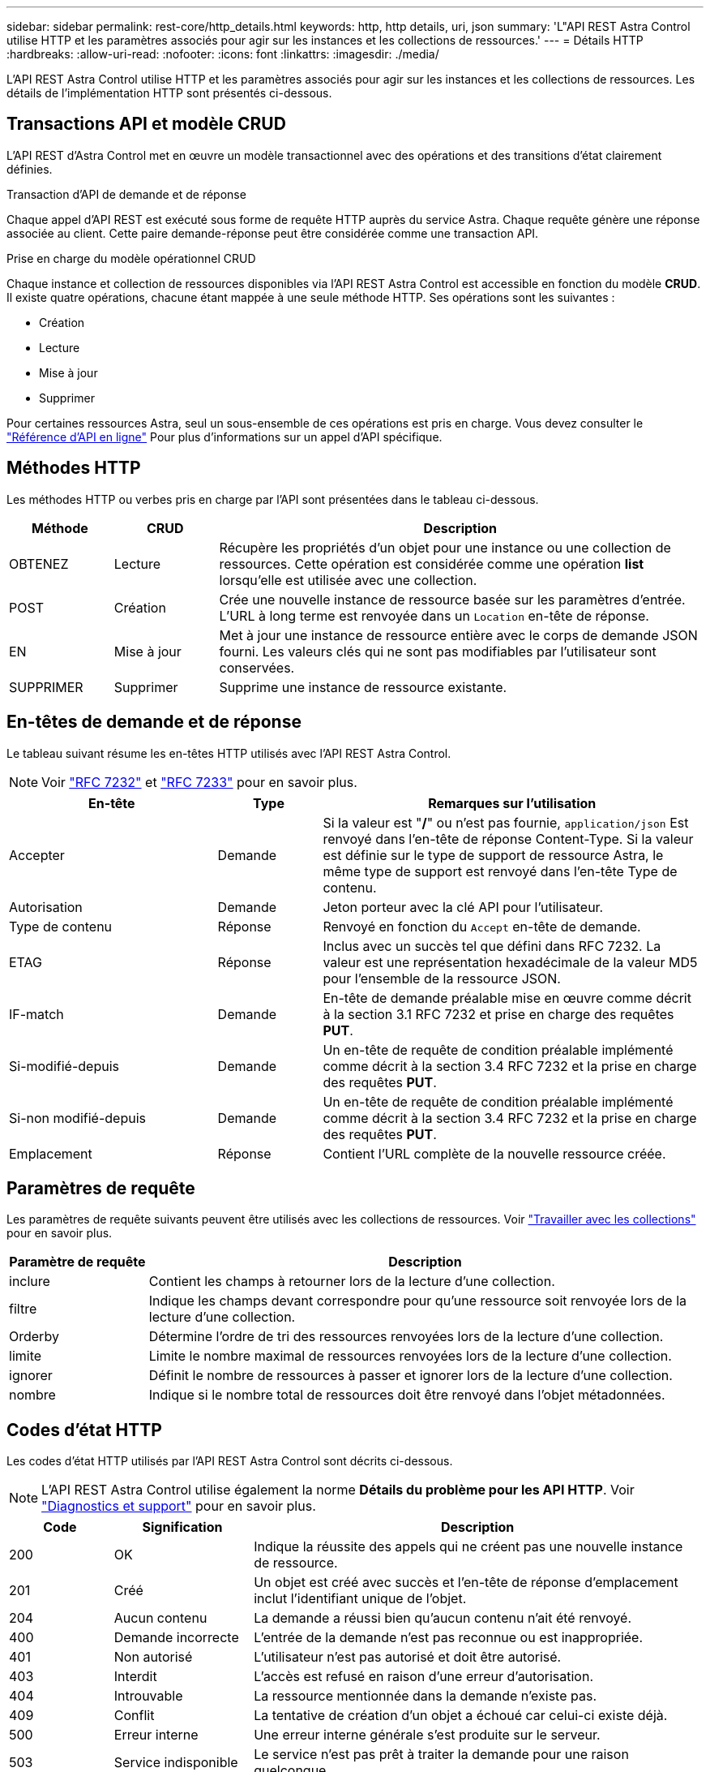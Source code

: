 ---
sidebar: sidebar 
permalink: rest-core/http_details.html 
keywords: http, http details, uri, json 
summary: 'L"API REST Astra Control utilise HTTP et les paramètres associés pour agir sur les instances et les collections de ressources.' 
---
= Détails HTTP
:hardbreaks:
:allow-uri-read: 
:nofooter: 
:icons: font
:linkattrs: 
:imagesdir: ./media/


[role="lead"]
L'API REST Astra Control utilise HTTP et les paramètres associés pour agir sur les instances et les collections de ressources. Les détails de l'implémentation HTTP sont présentés ci-dessous.



== Transactions API et modèle CRUD

L'API REST d'Astra Control met en œuvre un modèle transactionnel avec des opérations et des transitions d'état clairement définies.

.Transaction d'API de demande et de réponse
Chaque appel d'API REST est exécuté sous forme de requête HTTP auprès du service Astra. Chaque requête génère une réponse associée au client. Cette paire demande-réponse peut être considérée comme une transaction API.

.Prise en charge du modèle opérationnel CRUD
Chaque instance et collection de ressources disponibles via l'API REST Astra Control est accessible en fonction du modèle *CRUD*. Il existe quatre opérations, chacune étant mappée à une seule méthode HTTP. Ses opérations sont les suivantes :

* Création
* Lecture
* Mise à jour
* Supprimer


Pour certaines ressources Astra, seul un sous-ensemble de ces opérations est pris en charge. Vous devez consulter le link:../get-started/online_api_ref.html["Référence d'API en ligne"] Pour plus d'informations sur un appel d'API spécifique.



== Méthodes HTTP

Les méthodes HTTP ou verbes pris en charge par l'API sont présentées dans le tableau ci-dessous.

[cols="15,15,70"]
|===
| Méthode | CRUD | Description 


| OBTENEZ | Lecture | Récupère les propriétés d'un objet pour une instance ou une collection de ressources. Cette opération est considérée comme une opération *list* lorsqu'elle est utilisée avec une collection. 


| POST | Création | Crée une nouvelle instance de ressource basée sur les paramètres d'entrée. L'URL à long terme est renvoyée dans un `Location` en-tête de réponse. 


| EN | Mise à jour | Met à jour une instance de ressource entière avec le corps de demande JSON fourni. Les valeurs clés qui ne sont pas modifiables par l'utilisateur sont conservées. 


| SUPPRIMER | Supprimer | Supprime une instance de ressource existante. 
|===


== En-têtes de demande et de réponse

Le tableau suivant résume les en-têtes HTTP utilisés avec l'API REST Astra Control.


NOTE: Voir https://www.rfc-editor.org/rfc/rfc7232.txt["RFC 7232"^] et https://www.rfc-editor.org/rfc/rfc7233.txt["RFC 7233"^] pour en savoir plus.

[cols="30,15,55"]
|===
| En-tête | Type | Remarques sur l'utilisation 


| Accepter | Demande | Si la valeur est "*/*" ou n'est pas fournie, `application/json` Est renvoyé dans l'en-tête de réponse Content-Type. Si la valeur est définie sur le type de support de ressource Astra, le même type de support est renvoyé dans l'en-tête Type de contenu. 


| Autorisation | Demande | Jeton porteur avec la clé API pour l'utilisateur. 


| Type de contenu | Réponse | Renvoyé en fonction du `Accept` en-tête de demande. 


| ETAG | Réponse | Inclus avec un succès tel que défini dans RFC 7232. La valeur est une représentation hexadécimale de la valeur MD5 pour l'ensemble de la ressource JSON. 


| IF-match | Demande | En-tête de demande préalable mise en œuvre comme décrit à la section 3.1 RFC 7232 et prise en charge des requêtes *PUT*. 


| Si-modifié-depuis | Demande | Un en-tête de requête de condition préalable implémenté comme décrit à la section 3.4 RFC 7232 et la prise en charge des requêtes *PUT*. 


| Si-non modifié-depuis | Demande | Un en-tête de requête de condition préalable implémenté comme décrit à la section 3.4 RFC 7232 et la prise en charge des requêtes *PUT*. 


| Emplacement | Réponse | Contient l'URL complète de la nouvelle ressource créée. 
|===


== Paramètres de requête

Les paramètres de requête suivants peuvent être utilisés avec les collections de ressources. Voir link:../additional/work_with_collections.html["Travailler avec les collections"] pour en savoir plus.

[cols="20,80"]
|===
| Paramètre de requête | Description 


| inclure | Contient les champs à retourner lors de la lecture d'une collection. 


| filtre | Indique les champs devant correspondre pour qu'une ressource soit renvoyée lors de la lecture d'une collection. 


| Orderby | Détermine l'ordre de tri des ressources renvoyées lors de la lecture d'une collection. 


| limite | Limite le nombre maximal de ressources renvoyées lors de la lecture d'une collection. 


| ignorer | Définit le nombre de ressources à passer et ignorer lors de la lecture d'une collection. 


| nombre | Indique si le nombre total de ressources doit être renvoyé dans l'objet métadonnées. 
|===


== Codes d'état HTTP

Les codes d'état HTTP utilisés par l'API REST Astra Control sont décrits ci-dessous.


NOTE: L'API REST Astra Control utilise également la norme *Détails du problème pour les API HTTP*. Voir link:../additional/diagnostics_support.html["Diagnostics et support"] pour en savoir plus.

[cols="15,20,65"]
|===
| Code | Signification | Description 


| 200 | OK | Indique la réussite des appels qui ne créent pas une nouvelle instance de ressource. 


| 201 | Créé | Un objet est créé avec succès et l'en-tête de réponse d'emplacement inclut l'identifiant unique de l'objet. 


| 204 | Aucun contenu | La demande a réussi bien qu'aucun contenu n'ait été renvoyé. 


| 400 | Demande incorrecte | L'entrée de la demande n'est pas reconnue ou est inappropriée. 


| 401 | Non autorisé | L'utilisateur n'est pas autorisé et doit être autorisé. 


| 403 | Interdit | L'accès est refusé en raison d'une erreur d'autorisation. 


| 404 | Introuvable | La ressource mentionnée dans la demande n'existe pas. 


| 409 | Conflit | La tentative de création d'un objet a échoué car celui-ci existe déjà. 


| 500 | Erreur interne | Une erreur interne générale s'est produite sur le serveur. 


| 503 | Service indisponible | Le service n'est pas prêt à traiter la demande pour une raison quelconque. 
|===